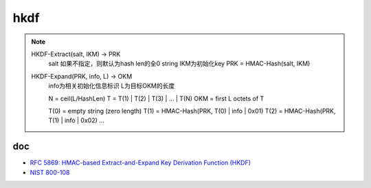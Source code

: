 hkdf
======================================


.. note::

   HKDF-Extract(salt, IKM) -> PRK
        salt 如果不指定，则默认为hash len的全0 string
        IKM为初始化key
        PRK = HMAC-Hash(salt, IKM)
    
   HKDF-Expand(PRK, info, L) -> OKM 
        info为相关初始化信息标识
        L为目标OKM的长度

        N = ceil(L/HashLen)
        T = T(1) | T(2) | T(3) | ... | T(N)
        OKM = first L octets of T

        T(0) = empty string (zero length)
        T(1) = HMAC-Hash(PRK, T(0) | info | 0x01)
        T(2) = HMAC-Hash(PRK, T(1) | info | 0x02)
        ...


doc
-------

- `RFC 5869: HMAC-based Extract-and-Expand Key Derivation Function (HKDF) <https://tools.ietf.org/html/rfc5869>`_
- `NIST 800-108 <https://nvlpubs.nist.gov/nistpubs/Legacy/SP/nistspecialpublication800-108.pdf)>`_
